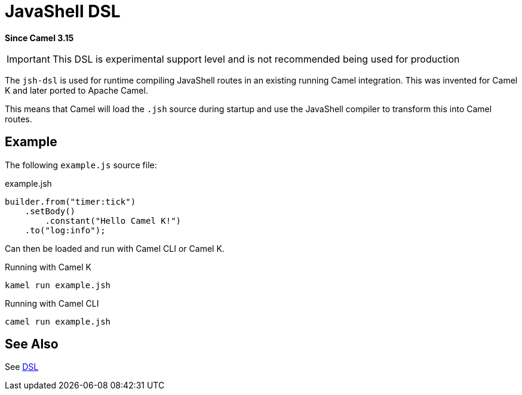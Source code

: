 = JavaShell DSL Component
:doctitle: JavaShell DSL
:shortname: jsh-dsl
:artifactid: camel-jsh-dsl
:description: Camel DSL with JavaShell
:since: 3.15
:supportlevel: Experimental
:tabs-sync-option:
//Manually maintained attributes
:group: DSL

*Since Camel {since}*

IMPORTANT: This DSL is experimental support level and is not recommended being used for production

The `jsh-dsl` is used for runtime compiling JavaShell routes in an existing running Camel integration.
This was invented for Camel K and later ported to Apache Camel.

This means that Camel will load the `.jsh` source during startup and use the JavaShell compiler to transform
this into Camel routes.

== Example

The following `example.js` source file:

.example.jsh
[source,java]
----
builder.from("timer:tick")
    .setBody()
        .constant("Hello Camel K!")
    .to("log:info");
----

Can then be loaded and run with Camel CLI or Camel K.

.Running with Camel K

[source,bash]
----
kamel run example.jsh
----

.Running with Camel CLI

[source,bash]
----
camel run example.jsh
----

== See Also

See xref:manual:ROOT:dsl.adoc[DSL]
